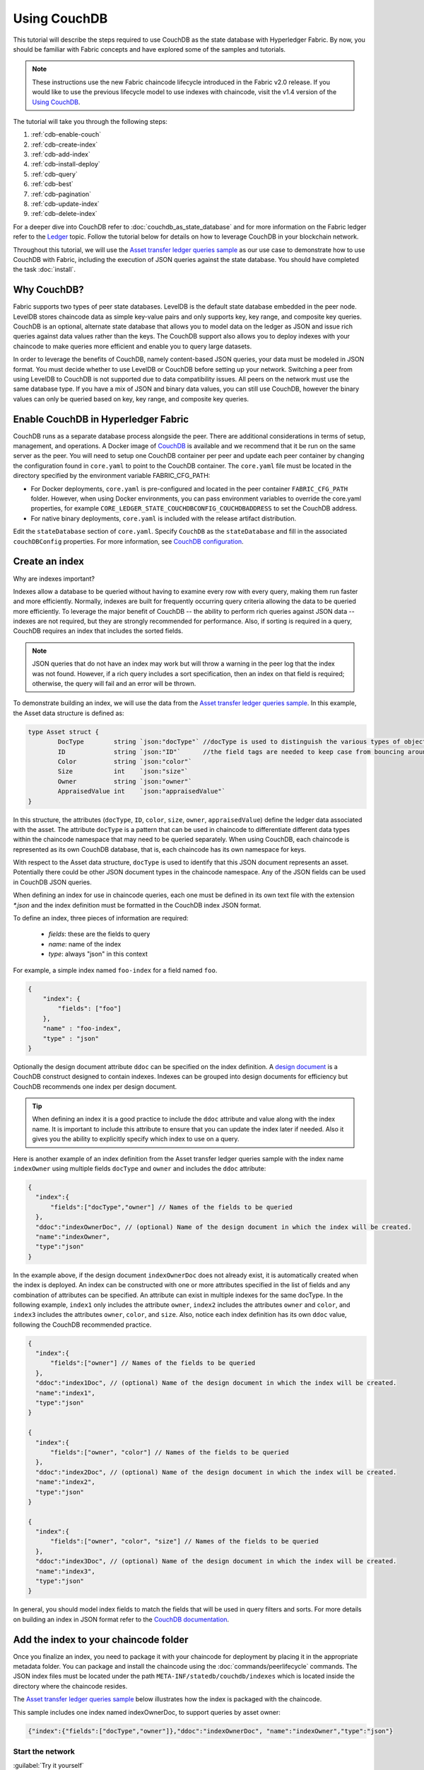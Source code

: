 
Using CouchDB
=============

This tutorial will describe the steps required to use CouchDB as the state
database with Hyperledger Fabric. By now, you should be familiar with Fabric
concepts and have explored some of the samples and tutorials.

.. note:: These instructions use the new Fabric chaincode lifecycle introduced
          in the Fabric v2.0 release. If you would like to use the previous
          lifecycle model to use indexes with chaincode, visit the v1.4
          version of the `Using CouchDB <https://hyperledger-fabric.readthedocs.io/en/release-1.4/couchdb_tutorial.html>`__.

The tutorial will take you through the following steps:

#. :ref:`cdb-enable-couch`
#. :ref:`cdb-create-index`
#. :ref:`cdb-add-index`
#. :ref:`cdb-install-deploy`
#. :ref:`cdb-query`
#. :ref:`cdb-best`
#. :ref:`cdb-pagination`
#. :ref:`cdb-update-index`
#. :ref:`cdb-delete-index`

For a deeper dive into CouchDB refer to :doc:`couchdb_as_state_database`
and for more information on the Fabric ledger refer to the `Ledger <ledger/ledger.html>`_
topic. Follow the tutorial below for details on how to leverage CouchDB in your
blockchain network.

Throughout this tutorial, we will use the `Asset transfer ledger queries sample <https://github.com/hyperledger/fabric-samples/blob/{BRANCH}/asset-transfer-ledger-queries/chaincode-go>`__
as our use case to demonstrate how to use CouchDB with Fabric, including the
execution of JSON queries against the state database. You should have completed the task
:doc:`install`.

Why CouchDB?
~~~~~~~~~~~~

Fabric supports two types of peer state databases. LevelDB is the default state
database embedded in the peer node. LevelDB stores chaincode data as simple
key-value pairs and only supports key, key range, and composite key queries.
CouchDB is an optional, alternate state database that allows you to model data
on the ledger as JSON and issue rich queries against data values rather than
the keys. The CouchDB support also allows you to deploy indexes with your chaincode to make
queries more efficient and enable you to query large datasets.

In order to leverage the benefits of CouchDB, namely content-based JSON
queries, your data must be modeled in JSON format. You must decide whether to use
LevelDB or CouchDB before setting up your network. Switching a peer from using
LevelDB to CouchDB is not supported due to data compatibility issues. All peers
on the network must use the same database type. If you have a mix of JSON and
binary data values, you can still use CouchDB, however the binary values can
only be queried based on key, key range, and composite key queries.

.. _cdb-enable-couch:

Enable CouchDB in Hyperledger Fabric
~~~~~~~~~~~~~~~~~~~~~~~~~~~~~~~~~~~~

CouchDB runs as a separate database process alongside the peer. There
are additional considerations in terms of setup, management, and operations.
A Docker image of `CouchDB <https://hub.docker.com/_/couchdb/>`__
is available and we recommend that it be run on the same server as the
peer. You will need to setup one CouchDB container per peer
and update each peer container by changing the configuration found in
``core.yaml`` to point to the CouchDB container. The ``core.yaml``
file must be located in the directory specified by the environment variable
FABRIC_CFG_PATH:

* For Docker deployments, ``core.yaml`` is pre-configured and located in the peer
  container ``FABRIC_CFG_PATH`` folder. However, when using Docker environments,
  you can pass environment variables to override the core.yaml properties, for
  example ``CORE_LEDGER_STATE_COUCHDBCONFIG_COUCHDBADDRESS`` to set the CouchDB address.

* For native binary deployments, ``core.yaml`` is included with the release artifact
  distribution.

Edit the ``stateDatabase`` section of ``core.yaml``. Specify ``CouchDB`` as the
``stateDatabase`` and fill in the associated ``couchDBConfig`` properties. For
more information, see `CouchDB configuration <couchdb_as_state_database.html#couchdb-configuration>`__.

.. _cdb-create-index:

Create an index
~~~~~~~~~~~~~~~

Why are indexes important?

Indexes allow a database to be queried without having to examine every row
with every query, making them run faster and more efficiently. Normally,
indexes are built for frequently occurring query criteria allowing the data to
be queried more efficiently. To leverage the major benefit of CouchDB -- the
ability to perform rich queries against JSON data -- indexes are not required,
but they are strongly recommended for performance. Also, if sorting is required
in a query, CouchDB requires an index that includes the sorted fields.

.. note::

   JSON queries that do not have an index may work but will throw a warning
   in the peer log that the index was not found. However, if a rich query
   includes a sort specification, then an index on that field is required;
   otherwise, the query will fail and an error will be thrown.

To demonstrate building an index, we will use the data from the `Asset transfer ledger queries
sample <https://github.com/hyperledger/fabric-samples/blob/{BRANCH}/asset-transfer-ledger-queries/chaincode-go/asset_transfer_ledger_chaincode.go>`__.
In this example, the Asset data structure is defined as:

.. code:: javascript

    type Asset struct {
            DocType        string `json:"docType"` //docType is used to distinguish the various types of objects in state database
            ID             string `json:"ID"`      //the field tags are needed to keep case from bouncing around
            Color          string `json:"color"`
            Size           int    `json:"size"`
            Owner          string `json:"owner"`
            AppraisedValue int    `json:"appraisedValue"`
    }


In this structure, the attributes (``docType``, ``ID``, ``color``, ``size``,
``owner``, ``appraisedValue``) define the ledger data associated with the asset. The attribute
``docType`` is a pattern that can be used in chaincode to differentiate different data
types within the chaincode namespace that may need to be queried separately. When using CouchDB,
each chaincode is represented as its own CouchDB database, that is, each chaincode has its own namespace for keys.

With respect to the Asset data structure, ``docType`` is used to identify
that this JSON document represents an asset. Potentially there could be other
JSON document types in the chaincode namespace. Any of the JSON fields can be
used in CouchDB JSON queries.

When defining an index for use in chaincode queries, each one must be defined
in its own text file with the extension `*.json` and the index definition must
be formatted in the CouchDB index JSON format.

To define an index, three pieces of information are required:

  * `fields`: these are the fields to query
  * `name`: name of the index
  * `type`: always "json" in this context

For example, a simple index named ``foo-index`` for a field named ``foo``.

.. code:: json

    {
        "index": {
            "fields": ["foo"]
        },
        "name" : "foo-index",
        "type" : "json"
    }

Optionally the design document  attribute ``ddoc`` can be specified on the index
definition. A `design document <http://guide.couchdb.org/draft/design.html>`__ is
a CouchDB construct designed to contain indexes. Indexes can be grouped into
design documents for efficiency but CouchDB recommends one index per design
document.

.. tip:: When defining an index it is a good practice to include the ``ddoc``
         attribute and value along with the index name. It is important to
         include this attribute to ensure that you can update the index later
         if needed. Also it gives you the ability to explicitly specify which
         index to use on a query.


Here is another example of an index definition from the Asset transfer ledger queries sample with
the index name ``indexOwner`` using multiple fields ``docType`` and ``owner``
and includes the ``ddoc`` attribute:

.. _indexExample:

.. code:: json

  {
    "index":{
        "fields":["docType","owner"] // Names of the fields to be queried
    },
    "ddoc":"indexOwnerDoc", // (optional) Name of the design document in which the index will be created.
    "name":"indexOwner",
    "type":"json"
  }

In the example above, if the design document ``indexOwnerDoc`` does not already
exist, it is automatically created when the index is deployed. An index can be
constructed with one or more attributes specified in the list of fields and
any combination of attributes can be specified. An attribute can exist in
multiple indexes for the same docType. In the following example, ``index1``
only includes the attribute ``owner``, ``index2`` includes the attributes
``owner`` and ``color``, and ``index3`` includes the attributes ``owner``, ``color``, and
``size``. Also, notice each index definition has its own ``ddoc`` value, following
the CouchDB recommended practice.

.. code:: json

  {
    "index":{
        "fields":["owner"] // Names of the fields to be queried
    },
    "ddoc":"index1Doc", // (optional) Name of the design document in which the index will be created.
    "name":"index1",
    "type":"json"
  }

  {
    "index":{
        "fields":["owner", "color"] // Names of the fields to be queried
    },
    "ddoc":"index2Doc", // (optional) Name of the design document in which the index will be created.
    "name":"index2",
    "type":"json"
  }

  {
    "index":{
        "fields":["owner", "color", "size"] // Names of the fields to be queried
    },
    "ddoc":"index3Doc", // (optional) Name of the design document in which the index will be created.
    "name":"index3",
    "type":"json"
  }


In general, you should model index fields to match the fields that will be used
in query filters and sorts. For more details on building an index in JSON
format refer to the `CouchDB documentation <http://docs.couchdb.org/en/3.2.2/api/database/find.html#db-index>`__.

.. _cdb-add-index:


Add the index to your chaincode folder
~~~~~~~~~~~~~~~~~~~~~~~~~~~~~~~~~~~~~~

Once you finalize an index, you need to package it with your chaincode for
deployment by placing it in the appropriate metadata folder. You can package and install the
chaincode using the :doc:`commands/peerlifecycle` commands. The JSON index files
must be located under the path ``META-INF/statedb/couchdb/indexes`` which is
located inside the directory where the chaincode resides.

The `Asset transfer ledger queries sample <https://github.com/hyperledger/fabric-samples/tree/{BRANCH}/asset-transfer-ledger-queries/chaincode-go>`__  below illustrates how the index
is packaged with the chaincode.

.. image:: images/couchdb_tutorial_pkg_example.png
  :scale: 100%
  :align: center
  :alt: Marbles Chaincode Index Package

This sample includes one index named indexOwnerDoc, to support queries by asset owner:

.. code:: json

  {"index":{"fields":["docType","owner"]},"ddoc":"indexOwnerDoc", "name":"indexOwner","type":"json"}


Start the network
-----------------

:guilabel:`Try it yourself`


We will bring up the Fabric test network and use it to deploy the asset transfer ledger queries
chaincode. Use the following command to navigate to the `test-network` directory
in the Fabric samples:

.. code:: bash

    cd fabric-samples/test-network

For this tutorial, we want to operate from a known initial state. The following
command will kill any active or stale Docker containers and remove previously
generated artifacts:

.. code:: bash

    ./network.sh down

If you have not run through the tutorial before, you will need to vendor the
chaincode dependencies before we can deploy it to the network. Run the
following commands:

.. code:: bash

    cd ../asset-transfer-ledger-queries/chaincode-go
    GO111MODULE=on go mod vendor
    cd ../../test-network

From the `test-network` directory, deploy the test network with CouchDB with the
following command:

.. code:: bash

    ./network.sh up createChannel -s couchdb

This will create two fabric peer nodes that use CouchDB as the state database.
It will also create one ordering node and a single channel named ``mychannel``.

.. _cdb-install-deploy:

Deploy the smart contract
~~~~~~~~~~~~~~~~~~~~~~~~~

You can use the test network script to deploy the asset transfer ledger queries smart contract to the channel.
Run the following command to deploy the smart contract to `mychannel`:

.. code:: bash

  ./network.sh deployCC -ccn ledger -ccp ../asset-transfer-ledger-queries/chaincode-go/ -ccl go -ccep "OR('Org1MSP.peer','Org2MSP.peer')"

Note that we are using the `-ccep` flag to deploy the smart contract with an endorsement policy of
`"OR('Org1MSP.peer','Org2MSP.peer')"`. This allows either organization to create an asset without
receiving an endorsement from the other organization.

Verify index was deployed
-------------------------

Indexes will be deployed to each peer's CouchDB state database once the
chaincode has been installed on the peer and deployed to the channel. You can
verify that the CouchDB index was created successfully by examining the peer log
in the Docker container.

:guilabel:`Try it yourself`

To view the logs in the peer Docker container, open a new Terminal window and
run the following command to grep for message confirmation that the index was
created.

::

   docker logs peer0.org1.example.com  2>&1 | grep "CouchDB index"


You should see a result that looks like the following:

::

   [couchdb] createIndex -> INFO 072 Created CouchDB index [indexOwner] in state database [mychannel_ledger] using design document [_design/indexOwnerDoc]

.. _cdb-query:

Query the CouchDB State Database
~~~~~~~~~~~~~~~~~~~~~~~~~~~~~~~~

Now that the index has been defined in the JSON file and deployed alongside the
chaincode, chaincode functions can execute JSON queries against the CouchDB
state database.

Specifying an index name on a query is optional. If not specified, and an index
already exists for the fields being queried, the existing index will be
automatically used.

.. tip:: It is a good practice to explicitly include an index name on a
         query using the ``use_index`` keyword. Without it, CouchDB may pick a
         less optimal index. Also CouchDB may not use an index at all and you
         may not realize it, at the low volumes during testing. Only upon
         higher volumes you may realize slow performance because CouchDB is not
         using an index.


Build the query in chaincode
----------------------------

You can perform JSON queries against the data on the ledger using
queries defined within your chaincode. The `Asset transfer ledger queries sample
<https://github.com/hyperledger/fabric-samples/blob/{BRANCH}/asset-transfer-ledger-queries/chaincode-go/asset_transfer_ledger_chaincode.go>`__
includes two JSON query functions:

  * **QueryAssets**

      Example of an **ad hoc JSON query**. This is a query
      where a selector JSON query string can be passed into the function. This query
      would be useful to client applications that need to dynamically build
      their own queries at runtime. For more information on query selectors refer
      to `CouchDB selector syntax <http://docs.couchdb.org/en/3.2.2/api/database/find.html#find-selectors>`__.


  * **QueryAssetsByOwner**

      Example of a **parameterized query** where the
      query is defined in the chaincode but allows a query parameter to be passed in.
      In this case the function accepts a single argument, the asset owner. It then queries the state database for
      JSON documents matching the docType of “asset” and the owner id using the
      JSON query syntax.


Run the query using the peer command
------------------------------------

In absence of a client application, we can use the peer command to test the
queries defined in the chaincode. We will use the `peer chaincode query <commands/peerchaincode.html?%20chaincode%20query#peer-chaincode-query>`__
command to use the Assets index ``indexOwner`` and query for all assets owned
by "tom" using the ``QueryAssets`` function.

:guilabel:`Try it yourself`

Before querying the database, we should add some data. Run the following
command as Org1 to create an asset owned by "tom":

.. code:: bash

    export CORE_PEER_LOCALMSPID="Org1MSP"
    export CORE_PEER_TLS_ROOTCERT_FILE=${PWD}/organizations/peerOrganizations/org1.example.com/peers/peer0.org1.example.com/tls/ca.crt
    export CORE_PEER_MSPCONFIGPATH=${PWD}/organizations/peerOrganizations/org1.example.com/users/Admin@org1.example.com/msp
    export CORE_PEER_ADDRESS=localhost:7051
    peer chaincode invoke -o localhost:7050 --ordererTLSHostnameOverride orderer.example.com --tls --cafile "${PWD}/organizations/ordererOrganizations/example.com/orderers/orderer.example.com/msp/tlscacerts/tlsca.example.com-cert.pem" -C mychannel -n ledger -c '{"Args":["CreateAsset","asset1","blue","5","tom","35"]}'

Next, query for all assets owned by tom:

.. code:: bash

   // Rich Query with index name explicitly specified:
   peer chaincode query -C mychannel -n ledger -c '{"Args":["QueryAssets", "{\"selector\":{\"docType\":\"asset\",\"owner\":\"tom\"}, \"use_index\":[\"_design/indexOwnerDoc\", \"indexOwner\"]}"]}'

Delving into the query command above, there are three arguments of interest:

*  ``QueryAssets``

  Name of the function in the Assets chaincode. As you can see in the chaincode function
  below, QueryAssets() calls ``getQueryResultForQueryString()``, which then passes the
  queryString to the ``getQueryResult()`` shim API that executes the JSON query against the state database.

.. code:: bash

    func (t *SimpleChaincode) QueryAssets(ctx contractapi.TransactionContextInterface, queryString string) ([]*Asset, error) {
            return getQueryResultForQueryString(ctx, queryString)
    }


*  ``{"selector":{"docType":"asset","owner":"tom"}``

  This is an example of an **ad hoc selector** string which query for all documents
  of type ``asset`` where the ``owner`` attribute has a value of ``tom``.


*  ``"use_index":["_design/indexOwnerDoc", "indexOwner"]``

  Specifies both the design doc name  ``indexOwnerDoc`` and index name
  ``indexOwner``. In this example the selector query explicitly includes the
  index name, specified by using the ``use_index`` keyword. Recalling the
  index definition above :ref:`cdb-create-index`, it contains a design doc,
  ``"ddoc":"indexOwnerDoc"``. With CouchDB, if you plan to explicitly include
  the index name on the query, then the index definition must include the
  ``ddoc`` value, so it can be referenced with the ``use_index`` keyword.


The query runs successfully and the index is leveraged with the following results:

.. code:: json

  [{"docType":"asset","ID":"asset1","color":"blue","size":5,"owner":"tom","appraisedValue":35}]

.. _cdb-best:

Use best practices for queries and indexes
~~~~~~~~~~~~~~~~~~~~~~~~~~~~~~~~~~~~~~~~~~

Queries that use indexes will complete faster, without having to scan the full
database in CouchDB. Understanding indexes will allow you to write your queries
for better performance and help your application handle larger amounts
of data.

It is also important to plan the indexes you install with your chaincode. You
should install only a few indexes per chaincode that support most of your queries.
Adding too many indexes, or using an excessive number of fields in an index, will
degrade the performance of your network. This is because the indexes are updated
after each block is committed.

The examples in this section will help demonstrate how queries use indexes and
what type of queries will have the best performance. Remember the following
when writing your queries:

* All fields in the index must also be in the selector or sort sections of your query
  for the index to be used.
* More complex queries will have a lower performance and will be less likely to
  use an index.
* You should avoid operators that will result in a full table scan or a
  full index scan such as ``$or``, ``$in`` and ``$regex``.

In the previous section of this tutorial, you issued the following query against
the assets chaincode:

.. code:: bash

  // Example one: query fully supported by the index
  export CHANNEL_NAME=mychannel
  peer chaincode query -C $CHANNEL_NAME -n ledger -c '{"Args":["QueryAssets", "{\"selector\":{\"docType\":\"asset\",\"owner\":\"tom\"}, \"use_index\":[\"indexOwnerDoc\", \"indexOwner\"]}"]}'

The asset transfer ledger queries chaincode was installed with the ``indexOwnerDoc`` index:

.. code:: json

  {"index":{"fields":["docType","owner"]},"ddoc":"indexOwnerDoc", "name":"indexOwner","type":"json"}

Notice that both the fields in the query, ``docType`` and ``owner``, are
included in the index, making it a fully supported query. As a result this
query will be able to use the data in the index, without having to search the
full database. Fully supported queries such as this one will return faster than
other queries from your chaincode.

If you add extra fields to the query above, it will still use the index.
However, the query will additionally have to scan the database for the
extra fields, resulting in a longer response time. As an example, the query
below will still use the index, but will take a longer time to return than the
previous example.

.. code:: bash

  // Example two: query fully supported by the index with additional data
  peer chaincode query -C $CHANNEL_NAME -n ledger -c '{"Args":["QueryAssets", "{\"selector\":{\"docType\":\"asset\",\"owner\":\"tom\",\"color\":\"blue\"}, \"use_index\":[\"/indexOwnerDoc\", \"indexOwner\"]}"]}'

A query that does not include all fields in the index will have to scan the full
database instead. For example, the query below searches for the owner, without
specifying the type of item owned. Since the indexOwnerDoc contains both
the ``owner`` and ``docType`` fields, this query will not be able to use the
index.

.. code:: bash

  // Example three: query not supported by the index
  peer chaincode query -C $CHANNEL_NAME -n ledger -c '{"Args":["QueryAssets", "{\"selector\":{\"owner\":\"tom\"}, \"use_index\":[\"indexOwnerDoc\", \"indexOwner\"]}"]}'

In general, more complex queries will have a longer response time, and have a
lower chance of being supported by an index. Operators such as ``$or``, ``$in``,
and ``$regex`` will often cause the query to scan the full index or not use the
index at all.

As an example, the query below contains an ``$or`` term that will search for every
asset and every item owned by tom.

.. code:: bash

  // Example four: query with $or supported by the index
  peer chaincode query -C $CHANNEL_NAME -n ledger -c '{"Args":["QueryAssets", "{\"selector\":{\"$or\":[{\"docType\":\"asset\"},{\"owner\":\"tom\"}]}, \"use_index\":[\"indexOwnerDoc\", \"indexOwner\"]}"]}'

This query will still use the index because it searches for fields that are
included in ``indexOwnerDoc``. However, the ``$or`` condition in the query
requires a scan of all the items in the index, resulting in a longer response
time.

Below is an example of a complex query that is not supported by the index.

.. code:: bash

  // Example five: Query with $or not supported by the index
  peer chaincode query -C $CHANNEL_NAME -n ledger -c '{"Args":["QueryAssets", "{\"selector\":{\"$or\":[{\"docType\":\"asset\",\"owner\":\"tom\"},{\"color\":\"yellow\"}]}, \"use_index\":[\"indexOwnerDoc\", \"indexOwner\"]}"]}'

The query searches for all assets owned by tom or any other items that are
yellow. This query will not use the index because it will need to search the
entire table to meet the ``$or`` condition. Depending the amount of data on your
ledger, this query will take a long time to respond or may timeout.

While it is important to follow best practices with your queries, using indexes
is not a solution for collecting large amounts of data. The blockchain data
structure is optimized to validate and confirm transactions and is not suited
for data analytics or reporting. If you want to build a dashboard as part
of your application or analyze the data from your network, the best practice is
to query an off chain database that replicates the data from your peers. This
will allow you to understand the data on the blockchain without degrading the
performance of your network or disrupting transactions.

You can use block or chaincode events from your application to write transaction
data to an off-chain database or analytics engine. For each block received, the block
listener application would iterate through the block transactions and build a data
store using the key/value writes from each valid transaction's ``rwset``. The
:doc:`peer_event_services` provide replayable events to ensure the integrity of
downstream data stores. For an example of how you can use an event listener to write
data to an external database, visit the `Off chain data sample <https://github.com/hyperledger/fabric-samples/tree/{BRANCH}/off_chain_data>`__
in the Fabric Samples.

.. _cdb-pagination:

Query the CouchDB State Database With Pagination
~~~~~~~~~~~~~~~~~~~~~~~~~~~~~~~~~~~~~~~~~~~~~~~~

When large result sets are returned by CouchDB queries, a set of APIs is
available which can be called by chaincode to paginate the list of results.
Pagination provides a mechanism to partition the result set by
specifying a ``pagesize`` and a start point -- a ``bookmark`` which indicates
where to begin the result set. The client application iteratively invokes the
chaincode that executes the query until no more results are returned. For more information refer to
this `topic on pagination with CouchDB <couchdb_as_state_database.html#couchdb-pagination>`__.


We will use the `Asset transfer ledger queries sample <https://github.com/hyperledger/fabric-samples/blob/{BRANCH}/asset-transfer-ledger-queries/chaincode-go/asset_transfer_ledger_chaincode.go>`__
function ``QueryAssetsWithPagination`` to  demonstrate how
pagination can be implemented in chaincode and the client application.

* **QueryAssetsWithPagination** --

    Example of an **ad hoc JSON query with pagination**. This is a query
    where a selector string can be passed into the function similar to the
    above example.  In this case, a ``pageSize`` is also included with the query as
    well as a ``bookmark``.

In order to demonstrate pagination, more data is required. This example assumes
that you have already added asset1 from above. Run the following commands in
the peer container to create four more assets owned by "tom", to create a
total of five assets owned by "tom":

:guilabel:`Try it yourself`

.. code:: bash

    export CORE_PEER_LOCALMSPID="Org1MSP"
    export CORE_PEER_TLS_ROOTCERT_FILE=${PWD}/organizations/peerOrganizations/org1.example.com/peers/peer0.org1.example.com/tls/ca.crt
    export CORE_PEER_MSPCONFIGPATH=${PWD}/organizations/peerOrganizations/org1.example.com/users/Admin@org1.example.com/msp
    export CORE_PEER_ADDRESS=localhost:7051
    peer chaincode invoke -o localhost:7050 --ordererTLSHostnameOverride orderer.example.com --tls --cafile  "${PWD}/organizations/ordererOrganizations/example.com/orderers/orderer.example.com/msp/tlscacerts/tlsca.example.com-cert.pem" -C mychannel -n ledger -c '{"Args":["CreateAsset","asset2","yellow","5","tom","35"]}'
    peer chaincode invoke -o localhost:7050 --ordererTLSHostnameOverride orderer.example.com --tls --cafile  "${PWD}/organizations/ordererOrganizations/example.com/orderers/orderer.example.com/msp/tlscacerts/tlsca.example.com-cert.pem" -C mychannel -n ledger -c '{"Args":["CreateAsset","asset3","green","6","tom","20"]}'
    peer chaincode invoke -o localhost:7050 --ordererTLSHostnameOverride orderer.example.com --tls --cafile  "${PWD}/organizations/ordererOrganizations/example.com/orderers/orderer.example.com/msp/tlscacerts/tlsca.example.com-cert.pem" -C mychannel -n ledger -c '{"Args":["CreateAsset","asset4","purple","7","tom","20"]}'
    peer chaincode invoke -o localhost:7050 --ordererTLSHostnameOverride orderer.example.com --tls --cafile  "${PWD}/organizations/ordererOrganizations/example.com/orderers/orderer.example.com/msp/tlscacerts/tlsca.example.com-cert.pem" -C mychannel -n ledger -c '{"Args":["CreateAsset","asset5","blue","8","tom","40"]}'

In addition to the arguments for the query in the previous example,
QueryAssetsWithPagination adds ``pagesize`` and ``bookmark``. ``PageSize``
specifies the number of records to return per query.  The ``bookmark`` is an
"anchor" telling couchDB where to begin the page. (Each page of results returns
a unique bookmark.)

*  ``QueryAssetsWithPagination``

  As you can see in the chaincode function below, QueryAssetsWithPagination() calls
  ``getQueryResultForQueryStringWithPagination()``, which then passes the
  queryString as well as the bookmark and pagesize to the ``GetQueryResultWithPagination()``
  shim API that executes the paginated JSON query against the state database.

.. code:: bash

    func (t *SimpleChaincode) QueryAssetsWithPagination(
            ctx contractapi.TransactionContextInterface,
            queryString,
            pageSize int,
            bookmark string) (*PaginatedQueryResult, error) {

            return getQueryResultForQueryStringWithPagination(ctx, queryString, int32(pageSize), bookmark)
    }

The following example is a peer command which calls QueryAssetsWithPagination
with a pageSize of ``3`` and no bookmark specified.

.. tip:: When no bookmark is specified, the query starts with the "first"
         page of records.

:guilabel:`Try it yourself`

.. code:: bash

  // Rich Query with index name explicitly specified and a page size of 3:
  peer chaincode query -C mychannel -n ledger -c '{"Args":["QueryAssetsWithPagination", "{\"selector\":{\"docType\":\"asset\",\"owner\":\"tom\"}, \"use_index\":[\"_design/indexOwnerDoc\", \"indexOwner\"]}","3",""]}'

The following response is received (carriage returns added for clarity), three
of the five assets are returned because the ``pagsize`` was set to ``3``:

.. code:: bash

  {
    "records":[
      {"docType":"asset","ID":"asset1","color":"blue","size":5,"owner":"tom","appraisedValue":35},
      {"docType":"asset","ID":"asset2","color":"yellow","size":5,"owner":"tom","appraisedValue":35},
      {"docType":"asset","ID":"asset3","color":"green","size":6,"owner":"tom","appraisedValue":20}],
    "fetchedRecordsCount":3,
    "bookmark":"g1AAAABJeJzLYWBgYMpgSmHgKy5JLCrJTq2MT8lPzkzJBYqzJRYXp5YYg2Q5YLI5IPUgSVawJIjFXJKfm5UFANozE8s"
  }


.. note::  Bookmarks are uniquely generated by CouchDB for each query and
           represent a placeholder in the result set. Pass the
           returned bookmark on the subsequent iteration of the query to
           retrieve the next set of results.

The following is a peer command to call QueryAssetsWithPagination with a
pageSize of ``3``. Notice this time, the query includes the bookmark returned
from the previous query.

:guilabel:`Try it yourself`

.. code:: bash

  peer chaincode query -C $CHANNEL_NAME -n ledger -c '{"Args":["QueryAssetsWithPagination", "{\"selector\":{\"docType\":\"asset\",\"owner\":\"tom\"}, \"use_index\":[\"_design/indexOwnerDoc\", \"indexOwner\"]}","3","g1AAAABJeJzLYWBgYMpgSmHgKy5JLCrJTq2MT8lPzkzJBYqzJRYXp5YYg2Q5YLI5IPUgSVawJIjFXJKfm5UFANozE8s"]}'

The following response is received (carriage returns added for clarity).  The
last two records are retrieved:

.. code:: bash

  {
    "records":[
      {"docType":"asset","ID":"asset4","color":"purple","size":7,"owner":"tom","appraisedValue":20},
      {"docType":"asset","ID":"asset5","color":"blue","size":8,"owner":"tom","appraisedValue":40}],
    "fetchedRecordsCount":2,
    "bookmark":"g1AAAABJeJzLYWBgYMpgSmHgKy5JLCrJTq2MT8lPzkzJBYqzJRYXp5aYgmQ5YLI5IPUgSVawJIjFXJKfm5UFANqBE80"
  }

The returned bookmark marks the end of the result set. If we attempt to query with this bookmark,
no more results will get returned.

:guilabel:`Try it yourself`

.. code:: bash

    peer chaincode query -C $CHANNEL_NAME -n ledger -c '{"Args":["QueryAssetsWithPagination", "{\"selector\":{\"docType\":\"asset\",\"owner\":\"tom\"}, \"use_index\":[\"_design/indexOwnerDoc\", \"indexOwner\"]}","3","g1AAAABJeJzLYWBgYMpgSmHgKy5JLCrJTq2MT8lPzkzJBYqzJRYXp5aYgmQ5YLI5IPUgSVawJIjFXJKfm5UFANqBE80"]}'

For an example of how a client application can iterate over
the result sets using pagination, search for the ``getQueryResultForQueryStringWithPagination``
function in the `Asset transfer ledger queries sample <https://github.com/hyperledger/fabric-samples/blob/{BRANCH}/asset-transfer-ledger-queries/chaincode-go/asset_transfer_ledger_chaincode.go>`__.

.. _cdb-update-index:

Update an Index
~~~~~~~~~~~~~~~

It may be necessary to update an index over time. The same index may exist in
subsequent versions of the chaincode that gets installed. In order for an index
to be updated, the original index definition must have included the design
document ``ddoc`` attribute and an index name. To update an index definition,
use the same index name but alter the index definition. Simply edit the index
JSON file and add or remove fields from the index. Fabric only supports the
index type JSON. Changing the index type is not supported. The updated
index definition gets redeployed to the peer’s state database when the chaincode
definition is committed to the channel. Changes to the index name or ``ddoc``
attributes will result in a new index being created and the original index remains
unchanged in CouchDB until it is removed.

.. note:: If the state database has a significant volume of data, it will take
          some time for the index to be re-built, during which time chaincode
          invokes that issue queries may fail or timeout.

Iterating on your index definition
----------------------------------

If you have access to your peer's CouchDB state database in a development
environment, you can iteratively test various indexes in support of
your chaincode queries. Any changes to chaincode though would require
redeployment. Use the `CouchDB Fauxton interface <http://docs.couchdb.org/en/3.2.2/fauxton/index.html>`__ or a command
line curl utility to create and update indexes.

.. note:: The Fauxton interface is a web UI for the creation, update, and
          deployment of indexes to CouchDB. If you want to try out this
          interface, there is an example of the format of the Fauxton version
          of the index in Assets sample. If you have deployed the test network
          with CouchDB, the Fauxton interface can be loaded by opening a browser
          and navigating to ``http://localhost:5984/_utils``.

Alternatively, if you prefer not use the Fauxton UI, the following is an example
of a curl command which can be used to create the index on the database
``mychannel_ledger``:

.. code:: bash

  // Index for docType, owner.
  // Example curl command line to define index in the CouchDB channel_chaincode database
   curl -i -X POST -H "Content-Type: application/json" -d
          "{\"index\":{\"fields\":[\"docType\",\"owner\"]},
            \"name\":\"indexOwner\",
            \"ddoc\":\"indexOwnerDoc\",
            \"type\":\"json\"}" http://hostname:port/mychannel_ledger/_index

.. note:: If you are using the test network configured with CouchDB, replace
    hostname:port with ``localhost:5984``.

.. _cdb-delete-index:

Delete an Index
~~~~~~~~~~~~~~~

Index deletion is not managed by Fabric tooling. If you need to delete an index,
manually issue a curl command against the database or delete it using the
Fauxton interface.

The format of the curl command to delete an index would be:

.. code:: bash

   curl -X DELETE http://localhost:5984/{database_name}/_index/{design_doc}/json/{index_name} -H  "accept: */*" -H  "Host: localhost:5984"


To delete the index used in this tutorial, the curl command would be:

.. code:: bash

   curl -X DELETE http://localhost:5984/mychannel_ledger/_index/indexOwnerDoc/json/indexOwner -H  "accept: */*" -H  "Host: localhost:5984"


Clean up
~~~~~~~~

When you are finished using the tutorial, you can bring down the test network
using ``network.sh`` script.

.. code:: bash

   ./network.sh down

This command will bring down the CAs, peers, and ordering node of the network
that we created. Note that all of the data on the ledger will be lost.
If you want to go through the tutorial again, you will start from a clean initial state.


.. Licensed under Creative Commons Attribution 4.0 International License
   https://creativecommons.org/licenses/by/4.0/
